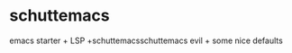 * schuttemacs

emacs starter + LSP +schuttemacsschuttemacs evil + some nice defaults

[[file:./screenshot.png]]
